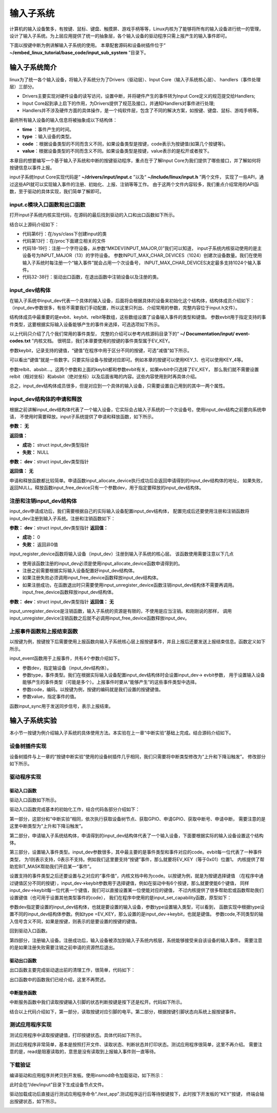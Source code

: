 .. vim: syntax=rst

输入子系统
-----

计算机的输入设备繁多，有按键、鼠标、键盘、触摸屏、游戏手柄等等，Linux内核为了能够将所有的输入设备进行统一的管理，
设计了输入子系统。为上层应用提供了统一的抽象层，各个输入设备的驱动程序只需上报产生的输入事件即可。

下面以按键中断为例讲解输入子系统的使用。
本章配套源码和设备树插件位于“ **~/embed_linux_tutorial/base_code/input_sub_system** ”目录下。


输入子系统简介
~~~~~~~


linux为了统一各个输入设备，将输入子系统分为了Drivers（驱动层）、Input Core（输入子系统核心层）、
handlers（事件处理层）三部分。

.. image:: ./media/input_sub_system01.png
   :align: center
   :alt: 1

- Drivers主要实现对硬件设备的读写访问，设置中断，并将硬件产生的事件转为Input Core定义的规范提交给Handlers;
- Input Core起到承上启下的作用，为Drivers提供了规范及接口，并通知Handlers对事件进行处理;
- Handlers并不涉及硬件方面的具体操作，是一个纯软件层，包含了不同的解决方案，如按键、键盘、鼠标、游戏手柄等。

最终所有输入设备的输入信息将被抽象成以下结构体：

.. code-block:: c 
    :caption: struct input_event结构体(内核源码\include\uapi\linux\input.h)
    :linenos:

    //输入事件
    struct input_event{
    	struct timeval time;   //事件产生的时间
    	__u16 type;            //输入设备的类型，鼠标、键盘、触摸屏
    	__u16 code;            
    	__s16 value;           
    }

- **time** ：事件产生的时间。
- **type** ：输入设备的类型。
- **code** ：根据设备类型的不同而含义不同，如果设备类型是按键，code表示为按键值(如第几个按键等)。
- **value**：根据设备类型的不同而含义不同。如果设备类型是按键，value表示的是松开或者按下。


本章目的想要编写一个基于输入子系统和中断的按键驱动程序，重点在于了解Input Core为我们提供了哪些接口，并了解如何将
按键信息以事件上报。


input子系统Input Core实现代码是“ **~/drivers/input/input.c** ”以及“ **~/include/linux/input.h** ”两个文件，
实现了一些API，通过这些API就可以实现输入事件的注册、初始化、上报、注销等等工作。
由于这两个文件内容较多，我们重点介绍常用的API函数，至于驱动的具体实现，我们简单了解即可。

input.c模块入口函数和出口函数
^^^^^^^

打开input子系统内核实现代码，在源码的最后找到驱动的入口和出口函数如下所示。

.. code-block:: c 
    :caption: input子系统内核实现入口和出口函数(内核源码/drivers/input/input.c)
    :linenos:

    static int __init input_init(void)
    {
    	int err;
    
    /*-------------第一部分-----------------*/
    	err = class_register(&input_class);
    	if (err) {
    		pr_err("unable to register input_dev class\n");
    		return err;
    	}
    
    /*-------------第二部分-----------------*/
    	err = input_proc_init();
    	if (err)
    		goto fail1;
    
    /*-------------第三部分-----------------*/
    	err = register_chrdev_region(MKDEV(INPUT_MAJOR, 0),
    				     INPUT_MAX_CHAR_DEVICES, "input");
    	if (err) {
    		pr_err("unable to register char major %d", INPUT_MAJOR);
    		goto fail2;
    	}
    
    	return 0;
    
     fail2:	input_proc_exit();
     fail1:	class_unregister(&input_class);
    	return err;
    }
    
    static void __exit input_exit(void)
    {
    	input_proc_exit();
    	unregister_chrdev_region(MKDEV(INPUT_MAJOR, 0),
    				 INPUT_MAX_CHAR_DEVICES);
    	class_unregister(&input_class);
    }
    
    subsys_initcall(input_init);
    module_exit(input_exit);


结合以上源码介绍如下：

- 代码第6行：在/sys/class下创建input的类
- 代码第13行：在/proc下面建立相关的文件
- 代码18-19行：注册一个字符设备，从参数“MKDEV(INPUT_MAJOR,0)”我们可以知道，
  input子系统内核驱动使用的是主设备号为INPUT_MAJOR（13）的字符设备。
  参数INPUT_MAX_CHAR_DEVICES（1024）创建次设备数量。我们在使用输入子系统时每注册一个“输入事件”就会占用一个次设备号，
  INPUT_MAX_CHAR_DEVICES决定最多支持1024个输入事件。
- 代码32-38行：驱动出口函数，在退出函数中注销设备以及注册的类。

input_dev结构体
^^^^^^^^^^^^

在输入子系统中input_dev代表一个具体的输入设备，后面将会根据具体的设备来初始化这个结构体，结构体成员介绍如下：
（input_dev参数很多，有些不需要我们手动配置，所以这里只列出、介绍常用的参数，完整内容位于input.h文件）。


.. code-block:: c 
    :caption: input_dev结构体(内核源码/drivers/input/input.h)
    :linenos:

    struct input_dev {
    	const char *name;  //设备名
    	const char *phys;  
    	const char *uniq;
    	struct input_id id; //输入设备ID
    
    	unsigned long propbit[BITS_TO_LONGS(INPUT_PROP_CNT)];
    
    	unsigned long evbit[BITS_TO_LONGS(EV_CNT)];  //指定设备支持的事件类型
    	unsigned long keybit[BITS_TO_LONGS(KEY_CNT)]; //记录支持的键值
    	unsigned long relbit[BITS_TO_LONGS(REL_CNT)]; //记录支持的相对坐标位图
    	unsigned long absbit[BITS_TO_LONGS(ABS_CNT)]; //记录支持的绝对坐标位图
    
        /*-----------以下内容省略----------------*/
    };

结构体成员中最重要的是evbit、keybit、relbit等数组，这些数组设置了设备输入事件的类型和键值。
参数evbit用于指定支持的事件类型，这要根据实际输入设备能够产生的事件来选择，可选选项如下所示。

.. code-block:: c 
    :caption: 输入子系统事件类型(内核源码\include\uapi\linux\input-event-codes.h)
    :linenos:

    #define EV_SYN			0x00 //同步事件
    #define EV_KEY			0x01 //用于描述键盘、按钮或其他类似按键的设备。
    #define EV_REL			0x02 //用于描述相对位置变化，例如鼠标移动
    #define EV_ABS			0x03 //用于描述绝对位置变化，例如触摸屏的触点坐标
    #define EV_MSC			0x04 //其他事件类型
    #define EV_SW			0x05 //用于描述二进制开关类型的设备，例如拨码开关。
    #define EV_LED			0x11
    #define EV_SND			0x12
    #define EV_REP			0x14
    #define EV_FF			0x15
    #define EV_PWR			0x16
    #define EV_FF_STATUS	0x17
    #define EV_MAX			0x1f
    #define EV_CNT			(EV_MAX+1)


以上代码只介绍了几个我们常用的事件类型，
完整的介绍可以参考内核源码目录下的“ **~/ Documentation/input/ event-codes.txt** ”内核文档。
很明显，我们本章要使用的按键的事件类型属于EV_KEY。

参数keybit，记录支持的键值，“键值”在程序中用于区分不同的按键，可选“减值”如下所示。


.. code-block:: c 
    :caption: 输入子系统---按键键值(内核源码\include\uapi\linux\input-event-codes.h)
    :linenos:

    #define KEY_RESERVED		0
    #define KEY_ESC			1
    #define KEY_1			2
    #define KEY_2			3
    #define KEY_3			4
    #define KEY_4			5
    /*-----------以下内容省略-------------*/


可以看出“键值”就是一些数字。只要实际设备与按键对应即可。例如本章的按键可以使用KEY_1、也可以使用KEY_4等。

参数relbit、absbit…。这两个参数和上面的keybit都和参数evbit有关，如果evbit中只选择了EV_KEY，
那么我们就不需要设置relbit（相对坐标）和absbit（绝对坐标）以及后面省略的内容。这些内容使用到时再具体介绍。

总之，input_dev结构体成员很多，但是对应到一个具体的输入设备，只需要设置自己用到的其中一两个属性。

input_dev结构体的申请和释放
^^^^^^^^^^^^^^^^^^

根据之前讲解input_dev结构体代表了一个输入设备，它实际会占输入子系统的一个次设备号。使用input_dev结构之前要向系统申请，
不使用时需要释放。input子系统提供了申请和释放函数，如下所示。

.. code-block:: c 
    :caption: input_dev申请函数(内核源码\drivers\input\input.c)
    :linenos:

    struct input_dev *input_allocate_device(void)


**参数：** **无**

**返回值：**

- **成功：** struct input_dev类型指针
- **失败：** NULL

.. code-block:: c 
    :caption: input_dev释放函数(内核源码\drivers\input\input.c)
    :linenos:

    void input_free_device(struct input_dev *dev)

**参数：** **dev**：struct input_dev类型指针

**返回值：** **无**


申请和释放函数都比较简单。申请函数input_allocate_device执行成功后会返回申请得到的input_dev结构体的地址，
如果失败，返回NULL。释放函数input_free_device只有一个参数dev，用于指定要释放的input_dev结构体。

注册和注销input_dev结构体
^^^^^^^^^^^^^^^^^

input_dev申请成功后，我们需要根据自己的实际输入设备配置input_dev结构体，
配置完成后还要使用注册和注销函数将input_dev注册到输入子系统。注册和注销函数如下：

.. code-block:: c 
    :caption: input_dev注册函数(内核源码\drivers\input\input.c)
    :linenos:

    int input_register_device(struct input_dev *dev)

**参数：** **dev**：struct input_dev类型指针
**返回值：**

- **成功：** 0
- **失败：** 返回非0值

input_register_device函数将输入设备（input_dev）注册到输入子系统的核心层。
该函数使用需要注意以下几点

- 使用该函数注册的input_dev必须是使用input_allocate_device函数申请得到的。
- 注册之前需要根据实际输入设备配置好input_dev结构体。
- 如果注册失败必须调用input_free_device函数释放input_dev结构体。
- 如果注册成功，在函数退出时只需要使用input_unregister_device函数注销input_dev结构体不需要再调用。
  input_free_device函数释放input_dev结构体。


.. code-block:: c 
    :caption: input_dev注销函数(内核源码\drivers\input\input.c)
    :linenos:

    void input_unregister_device(struct input_dev *dev)

**参数：** **dev**：struct input_dev类型指针
**返回值：** **无**





input_unregister_device是注销函数，输入子系统的资源是有限的，不使用是应当注销。和刚刚说的那样，
调用input_unregister_device注销函数之后就不必调用input_free_device函数释放input_dev。

上报事件函数和上报结束函数
^^^^^^^^^^^^^

以按键为例，按键按下后需要使用上报函数向输入子系统核心层上报按键事件，并且上报后还要发送上报结束信息。函数定义如下所示。


.. code-block:: c 
    :caption: 上报事件、以及发送上报结束事件(内核源码\drivers\input\input.h)
    :linenos:

    void input_event(struct input_dev *dev, unsigned int type, unsigned int code, int value);
    static inline void input_sync(struct input_dev *dev)
    {
    	input_event(dev, EV_SYN, SYN_REPORT, 0);
    }
    
    static inline void input_report_key(struct input_dev *dev, unsigned int code, int value)
    {
    	input_event(dev, EV_KEY, code, !!value);
    }



input_event函数用于上报事件，共有4个参数介绍如下。

- 参数dev，指定输设备（input_dev结构体）。
- 参数type，事件类型。我们在根据实际输入设备配置input_dev结构体时会设置input_dev-> evbit参数，
  用于设置输入设备能够产生的事件类型（可能是多个）。上报事件时要从“能够产生”的这些事件类型中选择。
- 参数code，编码。以按键为例，按键的编码就是我们设置的按键键值。
- 参数value，指定事件的值。

函数input_sync用于发送同步信号，表示上报结束。

输入子系统实验
~~~~~~~

本小节一按键为例介绍输入子系统的具体使用方法。本实验在上一章“中断实验”基础上完成。结合源码介绍如下。

设备树插件实现
^^^^^^^

设备树插件与上一章的“按键中断实验”使用的设备树插件几乎相同，我们只需要将中断类型修改为“上升和下降沿触发”。
修改部分如下所示。

.. code-block:: c 
    :caption: 设备树插件修改
    :linenos:

    /*----------------修改前---------------*/
    status = "okay";            
    interrupt-parent = <&gpio5>;
    interrupts = <1 IRQ_TYPE_EDGE_RISING>;     // 指定中断，触发方式为上升沿触发。
    
    /*----------------修改后---------------*/
    status = "okay";            
    interrupt-parent = <&gpio5>;
    interrupts = <1 IRQ_TYPE_EDGE_BOTH>;     // 指定中断，触发方式为上升、下降沿触发。



驱动程序实现
^^^^^^

驱动入口函数
''''''

驱动入口函数如下所示。


.. code-block:: c 
    :caption: 驱动入口函数
    :linenos:

    static int __init button_driver_init(void)
    {
    
    	int error;
    	printk(KERN_ERR "button_driver_init \n");
    
    	/*-----------第一部分-------------*/
    	/*获取按键 设备树节点*/
    	button_device_node = of_find_node_by_path("/button_interrupt");
    	if (NULL == button_device_node)
    	{
    		printk(KERN_ERR "of_find_node_by_path error!");
    		return -1;
    	}
    
    	/*获取按键使用的GPIO*/
    	button_GPIO_number = of_get_named_gpio(button_device_node, "button_gpio", 0);
    	if (0 == button_GPIO_number)
    	{
    		printk(KERN_ERR"of_get_named_gpio error");
    		return -1;
    	}
    
    	/*申请GPIO  , 记得释放*/
    	error = gpio_request(button_GPIO_number, "button_gpio");
    	if (error < 0)
    	{
    		printk(KERN_ERR "gpio_request error");
    		gpio_free(button_GPIO_number);
    		return -1;
    	}
    
    	error = gpio_direction_input(button_GPIO_number); //设置引脚为输入模式
    
    
    	/*获取中断号*/
    	interrupt_number = irq_of_parse_and_map(button_device_node, 0);
    	printk(KERN_ERR "\n interrupt_number =  %d \n", interrupt_number);
    
    	/*申请中断, 记得释放*/
    	error = request_irq(interrupt_number, button_irq_hander, IRQF_TRIGGER_RISING | IRQF_TRIGGER_FALLING, "button_interrupt", NULL);
    	if (error != 0)
    	{
    		printk(KERN_ERR "request_irq error");
    		gpio_free(button_GPIO_number);
    		free_irq(interrupt_number, NULL);
    		return -1;
    	}
    
    	/*-----------第二部分-------------*/
    	/*申请输入子系统结构体*/
    	button_input_dev = input_allocate_device();
    	if (NULL == button_input_dev)
    	{
    		printk(KERN_ERR "input_allocate_device error");
    		return -1;
    	}
    	button_input_dev->name = BUTTON_NAME;
    
    	/*-----------第三部分-------------*/
    	/*设置要使用的输入事件类型*/
    	button_input_dev->evbit[0] = BIT_MASK(EV_KEY);
    	input_set_capability(button_input_dev, EV_KEY, KEY_1); //标记设备能够触发的事件
    
    	/*-----------第四部分-------------*/
    	/*注册输入设备*/
    	error = input_register_device(button_input_dev);
    	if (0 != error)
    	{
    		printk(KERN_ERR "input_register_device error");
    		gpio_free(button_GPIO_number);
    		free_irq(interrupt_number, NULL);
    		input_unregister_device(button_input_dev);
    		return -1;
    	}
    	return 0;
    }



驱动入口函数完成基本的初始化工作，结合代码各部分介绍如下：

第一部分，这部分和“中断实验”相同，依次执行获取设备树节点、获取GPIO、申请GPIO、获取中断号、申请中断，
需要注意的是这里中断类型为“上升和下降沿触发”。

第二部分，申请输入子系统结构体，申请得到的input_dev结构体代表了一个输入设备，下面要根据实际的输入设备设置这个结构体。

第三部分，设置输入事件类型。input_dev参数很多，其中最主要的是事件类型和事件对应的code。evbit每一位代表了一种事件类型，
为1则表示支持，0表示不支持。例如我们这里要支持“按键”事件，那么就要将EV_KEY（等于0x01）位置1。
内核提供了帮助宏BIT_MASK帮助我们开启某一“事件”。

设置支持的事件类型之后还要设置与之对应的“事件值”，内核文档中称为code。以按键为例，就是为按键选择键值
（在程序中通过键值区分不同的按键），input_dev->keybit参数用于选择键值，例如在驱动中有6个按键，那么就要使能6个键值，
同样input_dev->keybit每一位代表一个键值，我们可以直接设置某一位使能对应的键值，
不过内核提供了很多帮助宏或函数帮助我们设置键值（也可用于设置其他类型事件的code），
我们在程序中使用的是input_set_capability函数，原型如下：


.. code-block:: c 
    :caption: code设置函数(内核源码\drivers\input\input.c)
    :linenos:

    void input_set_capability(struct input_dev *dev, unsigned int type, unsigned int code)
    {
    	switch (type) {
    	case EV_KEY:
    		__set_bit(code, dev->keybit);
    		break;
    
    	case EV_REL:
    		__set_bit(code, dev->relbit);
    		break;
    
    	case EV_ABS:
    		input_alloc_absinfo(dev);
    		if (!dev->absinfo)
    			return;
    
    		__set_bit(code, dev->absbit);
    		break;
    
    	case EV_MSC:
    		__set_bit(code, dev->mscbit);
    		break;
    
    	case EV_SW:
    		__set_bit(code, dev->swbit);
    		break;
    
    	case EV_LED:
    		__set_bit(code, dev->ledbit);
    		break;
    
    	case EV_SND:
    		__set_bit(code, dev->sndbit);
    		break;
    
    	case EV_FF:
    		__set_bit(code, dev->ffbit);
    		break;
    
    	case EV_PWR:
    		/* do nothing */
    		break;
    
    	default:
    		pr_err("input_set_capability: unknown type %u (code %u)\n",
    		       type, code);
    		dump_stack();
    		return;
    	}
    
    	__set_bit(type, dev->evbit);
    }



参数dev指定要设置的input_dev结构体，也就是要设置的输入设备，参数type设置输入类型，可以看到，
函数实现中根据type设置不同的input_dev结构体参数。例如type =EV_KEY，那么设置的是input_dev->keybit，也就是键值。
参数code,不同类型的输入信号含义不同，如果是按键，则表示的是要设置的按键的键值。

回到驱动入口函数。

第四部分，注册输入设备。注册成功后，输入设备被添加到输入子系统内核层，系统能够接受来自该设备的输入事件。
需要注意的是如果注册失败需要注销之前申请的资源然后退出。

驱动出口函数
''''''

出口函数主要完成驱动退出前的清理工作，很简单，代码如下：

.. code-block:: c 
    :caption: 驱动出口函数
    :linenos:

    static void __exit button_driver_exit(void)
    {
    	pr_info("button_driver_exit\n");
    
    	/*释放申请的引脚,和中断*/
    	gpio_free(button_GPIO_number);
    	free_irq(interrupt_number, NULL);
    	
    	/*释放输入子系统相关内容*/
    	input_unregister_device(button_input_dev);
    }
    



出口函数中的函数我们已经介绍，这里不再赘述。

中断服务函数
''''''

中断服务函数中我们读取按键输入引脚的状态判断按键是按下还是松开。代码如下所示。


.. code-block:: c 
    :caption: 按键中断处理函数
    :linenos:

    static irqreturn_t button_irq_hander(int irq, void *dev_id)
    {
    	int button_satus = 0;
    
    	/*-----------第一部分-------------*/
    	/*读取按键引脚的电平，根据读取得到的结果输入按键状态*/
    	button_satus = gpio_get_value(button_GPIO_number);
    	if(0 == button_satus)
    	{
    		/*-----------第二部分-------------*/
    		input_report_key(button_input_dev, KEY_1, 0);
    		input_sync(button_input_dev);
    	}
    	else
    	{
    		input_report_key(button_input_dev, KEY_1, 1);
    		input_sync(button_input_dev);
    	}
    	
    	return IRQ_HANDLED;
    }



结合以上代码介绍如下，第一部分，读取按键对应引脚的电平。第二部分，根据按键引脚状态向系统上报按键事件。

测试应用程序实现
^^^^^^^^

测试应用程序中读取按键键值，打印按键状态。具体代码如下所示。


.. code-block:: c 
    :caption: 测试应用程序实现
    :linenos:

    struct input_event button_input_event;
    
    int main(int argc, char *argv[])
    {
        int error = -20;
    
        /*打开文件*/
        int fd = open("/dev/input/event1", O_RDONLY);
        if (fd < 0)
        {
            printf("open file : /dev/input/event1 error!\n");
            return -1;
        }
    
        printf("wait button down... \n");
        printf("wait button down... \n");
    
        do
        {
            /*读取按键状态*/
            error = read(fd, &button_input_event, sizeof(button_input_event));
            if (error < 0)
            {
                printf("read file error! \n");
            }
            /*判断并打印按键状态*/
            if((button_input_event.type == 1) && (button_input_event.code == 2))
            {
                if(button_input_event.value == 0)
                {
                    printf("button up\n");
                }
                else if(button_input_event.value == 1)
                {
                     printf("button down\n");
                }
            }
        } while (1);
    
        printf("button Down !\n");
    
        /*关闭文件*/
        error = close(fd);
        if (error < 0)
        {
            printf("close file error! \n");
        }
        return 0;
    }


测试应用程序非常简单，基本是按照打开文件、读取状态、判断状态并打印状态。测试应用程序很简单，这里不再介绍。
需要注意的是，read是阻塞读取的，意思是没有读取到上报输入事件则一直等待。

下载验证
^^^^

编译驱动和应用程序并拷贝到开发板。使用insmod命令加载驱动，如下所示：

.. image:: ./media/inputs002.png
   :align: center
   :alt: 2




此时会在“/dev/input”目录下生成设备节点文件。

.. image:: ./media/inputs003.png
   :align: center
   :alt: 3




驱动加载成功后直接运行测试应用程序命令“./test_app”.测试程序运行后等待按键按下，此时按下开发板的“KEY”按键，
终端会输出按键状态，如下所示。

.. image:: ./media/inputs004.png
   :align: center
   :alt: 4



.. |inputs002| image:: media\inputs002.png
   :width: 5.76806in
   :height: 2.00417in
.. |inputs003| image:: media\inputs003.png
   :width: 5.76806in
   :height: 1.96181in
.. |inputs004| image:: media\inputs004.png
   :width: 5.76806in
   :height: 2.61944in
